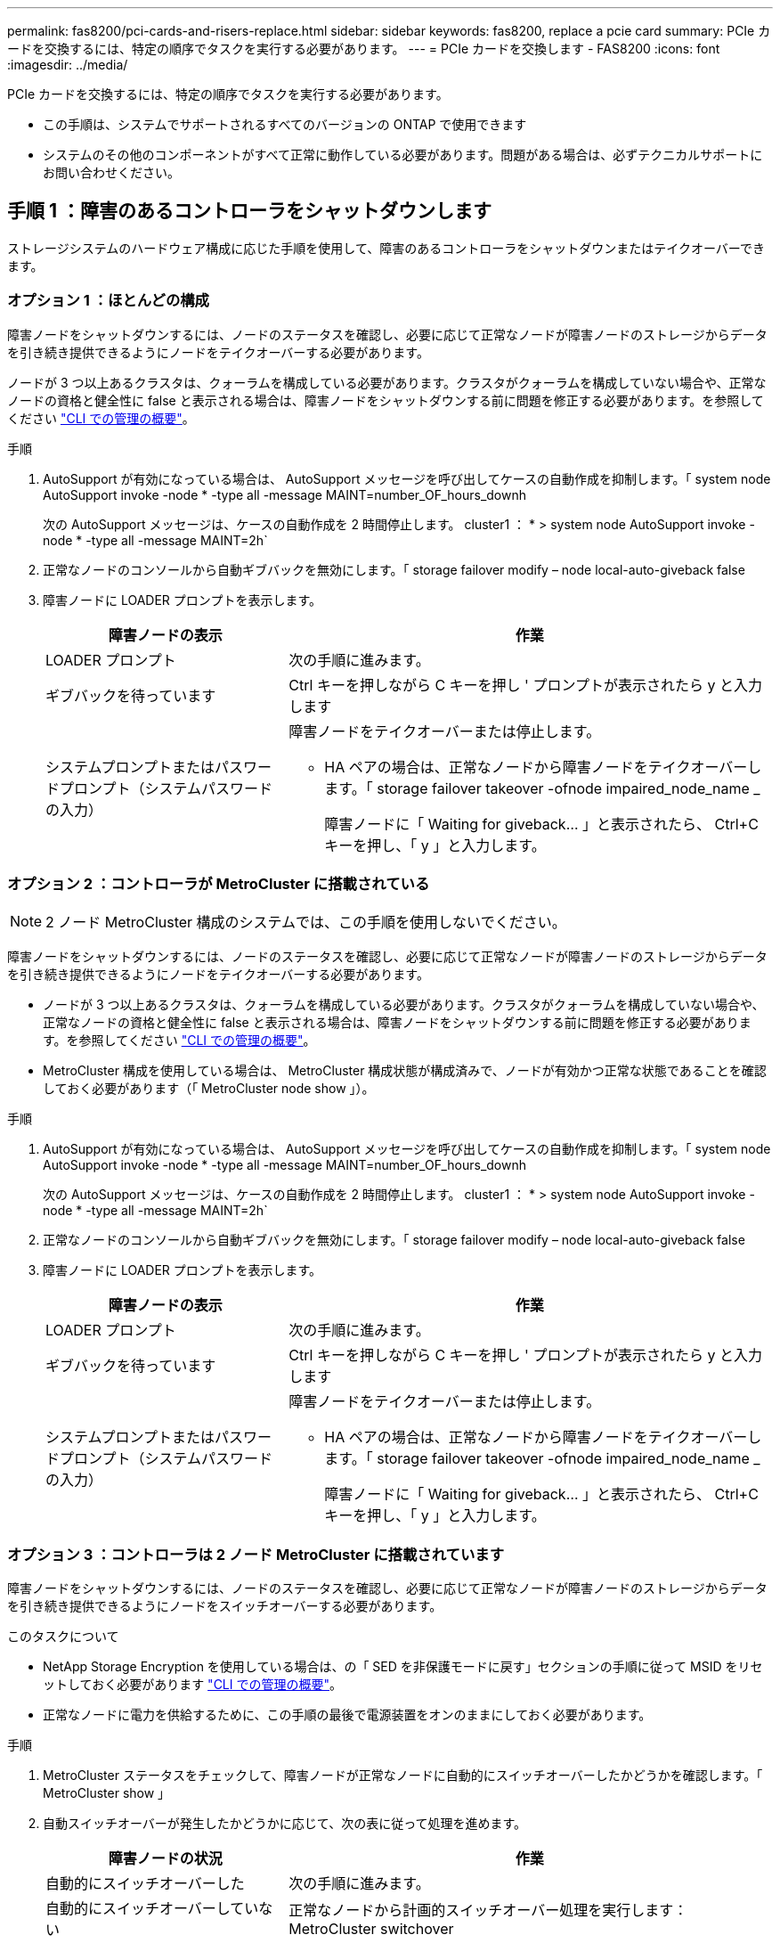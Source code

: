 ---
permalink: fas8200/pci-cards-and-risers-replace.html 
sidebar: sidebar 
keywords: fas8200, replace a pcie card 
summary: PCIe カードを交換するには、特定の順序でタスクを実行する必要があります。 
---
= PCIe カードを交換します - FAS8200
:icons: font
:imagesdir: ../media/


[role="lead"]
PCIe カードを交換するには、特定の順序でタスクを実行する必要があります。

* この手順は、システムでサポートされるすべてのバージョンの ONTAP で使用できます
* システムのその他のコンポーネントがすべて正常に動作している必要があります。問題がある場合は、必ずテクニカルサポートにお問い合わせください。




== 手順 1 ：障害のあるコントローラをシャットダウンします

ストレージシステムのハードウェア構成に応じた手順を使用して、障害のあるコントローラをシャットダウンまたはテイクオーバーできます。



=== オプション 1 ：ほとんどの構成

障害ノードをシャットダウンするには、ノードのステータスを確認し、必要に応じて正常なノードが障害ノードのストレージからデータを引き続き提供できるようにノードをテイクオーバーする必要があります。

ノードが 3 つ以上あるクラスタは、クォーラムを構成している必要があります。クラスタがクォーラムを構成していない場合や、正常なノードの資格と健全性に false と表示される場合は、障害ノードをシャットダウンする前に問題を修正する必要があります。を参照してください https://docs.netapp.com/us-en/ontap/system-admin/index.html["CLI での管理の概要"]。

.手順
. AutoSupport が有効になっている場合は、 AutoSupport メッセージを呼び出してケースの自動作成を抑制します。「 system node AutoSupport invoke -node * -type all -message MAINT=number_OF_hours_downh
+
次の AutoSupport メッセージは、ケースの自動作成を 2 時間停止します。 cluster1 ： * > system node AutoSupport invoke -node * -type all -message MAINT=2h`

. 正常なノードのコンソールから自動ギブバックを無効にします。「 storage failover modify – node local-auto-giveback false
. 障害ノードに LOADER プロンプトを表示します。
+
[cols="1,2"]
|===
| 障害ノードの表示 | 作業 


 a| 
LOADER プロンプト
 a| 
次の手順に進みます。



 a| 
ギブバックを待っています
 a| 
Ctrl キーを押しながら C キーを押し ' プロンプトが表示されたら y と入力します



 a| 
システムプロンプトまたはパスワードプロンプト（システムパスワードの入力）
 a| 
障害ノードをテイクオーバーまたは停止します。

** HA ペアの場合は、正常なノードから障害ノードをテイクオーバーします。「 storage failover takeover -ofnode impaired_node_name _
+
障害ノードに「 Waiting for giveback... 」と表示されたら、 Ctrl+C キーを押し、「 y 」と入力します。



|===




=== オプション 2 ：コントローラが MetroCluster に搭載されている


NOTE: 2 ノード MetroCluster 構成のシステムでは、この手順を使用しないでください。

障害ノードをシャットダウンするには、ノードのステータスを確認し、必要に応じて正常なノードが障害ノードのストレージからデータを引き続き提供できるようにノードをテイクオーバーする必要があります。

* ノードが 3 つ以上あるクラスタは、クォーラムを構成している必要があります。クラスタがクォーラムを構成していない場合や、正常なノードの資格と健全性に false と表示される場合は、障害ノードをシャットダウンする前に問題を修正する必要があります。を参照してください https://docs.netapp.com/us-en/ontap/system-admin/index.html["CLI での管理の概要"]。
* MetroCluster 構成を使用している場合は、 MetroCluster 構成状態が構成済みで、ノードが有効かつ正常な状態であることを確認しておく必要があります（「 MetroCluster node show 」）。


.手順
. AutoSupport が有効になっている場合は、 AutoSupport メッセージを呼び出してケースの自動作成を抑制します。「 system node AutoSupport invoke -node * -type all -message MAINT=number_OF_hours_downh
+
次の AutoSupport メッセージは、ケースの自動作成を 2 時間停止します。 cluster1 ： * > system node AutoSupport invoke -node * -type all -message MAINT=2h`

. 正常なノードのコンソールから自動ギブバックを無効にします。「 storage failover modify – node local-auto-giveback false
. 障害ノードに LOADER プロンプトを表示します。
+
[cols="1,2"]
|===
| 障害ノードの表示 | 作業 


 a| 
LOADER プロンプト
 a| 
次の手順に進みます。



 a| 
ギブバックを待っています
 a| 
Ctrl キーを押しながら C キーを押し ' プロンプトが表示されたら y と入力します



 a| 
システムプロンプトまたはパスワードプロンプト（システムパスワードの入力）
 a| 
障害ノードをテイクオーバーまたは停止します。

** HA ペアの場合は、正常なノードから障害ノードをテイクオーバーします。「 storage failover takeover -ofnode impaired_node_name _
+
障害ノードに「 Waiting for giveback... 」と表示されたら、 Ctrl+C キーを押し、「 y 」と入力します。



|===




=== オプション 3 ：コントローラは 2 ノード MetroCluster に搭載されています

障害ノードをシャットダウンするには、ノードのステータスを確認し、必要に応じて正常なノードが障害ノードのストレージからデータを引き続き提供できるようにノードをスイッチオーバーする必要があります。

.このタスクについて
* NetApp Storage Encryption を使用している場合は、の「 SED を非保護モードに戻す」セクションの手順に従って MSID をリセットしておく必要があります https://docs.netapp.com/us-en/ontap/system-admin/index.html["CLI での管理の概要"]。
* 正常なノードに電力を供給するために、この手順の最後で電源装置をオンのままにしておく必要があります。


.手順
. MetroCluster ステータスをチェックして、障害ノードが正常なノードに自動的にスイッチオーバーしたかどうかを確認します。「 MetroCluster show 」
. 自動スイッチオーバーが発生したかどうかに応じて、次の表に従って処理を進めます。
+
[cols="1,2"]
|===
| 障害ノードの状況 | 作業 


 a| 
自動的にスイッチオーバーした
 a| 
次の手順に進みます。



 a| 
自動的にスイッチオーバーしていない
 a| 
正常なノードから計画的スイッチオーバー処理を実行します： MetroCluster switchover



 a| 
スイッチオーバーは自動的には行われておらず、 MetroCluster switchover コマンドを使用してスイッチオーバーを試みたが、スイッチオーバーは拒否された
 a| 
拒否メッセージを確認し、可能であれば問題を解決してやり直します。問題を解決できない場合は、テクニカルサポートにお問い合わせください。

|===
. サバイバークラスタから MetroCluster heal-phase aggregates コマンドを実行して、データアグリゲートを再同期します。
+
[listing]
----
controller_A_1::> metrocluster heal -phase aggregates
[Job 130] Job succeeded: Heal Aggregates is successful.
----
+
修復が拒否された場合は '-override-vetoes パラメータを指定して MetroCluster heal' コマンドを再実行できますこのオプションパラメータを使用すると、修復処理を妨げるソフトな拒否はすべて無視されます。

. MetroCluster operation show コマンドを使用して、処理が完了したことを確認します。
+
[listing]
----
controller_A_1::> metrocluster operation show
    Operation: heal-aggregates
      State: successful
Start Time: 7/25/2016 18:45:55
   End Time: 7/25/2016 18:45:56
     Errors: -
----
. 「 storage aggregate show 」コマンドを使用して、アグリゲートの状態を確認します。
+
[listing]
----
controller_A_1::> storage aggregate show
Aggregate     Size Available Used% State   #Vols  Nodes            RAID Status
--------- -------- --------- ----- ------- ------ ---------------- ------------
...
aggr_b2    227.1GB   227.1GB    0% online       0 mcc1-a2          raid_dp, mirrored, normal...
----
. 「 MetroCluster heal-phase root-aggregates 」コマンドを使用して、ルートアグリゲートを修復します。
+
[listing]
----
mcc1A::> metrocluster heal -phase root-aggregates
[Job 137] Job succeeded: Heal Root Aggregates is successful
----
+
修復が拒否された場合は '-override-vetoes パラメータを指定して MetroCluster heal' コマンドを再実行できますこのオプションパラメータを使用すると、修復処理を妨げるソフトな拒否はすべて無視されます。

. デスティネーションクラスタで「 MetroCluster operation show 」コマンドを使用して、修復処理が完了したことを確認します。
+
[listing]
----

mcc1A::> metrocluster operation show
  Operation: heal-root-aggregates
      State: successful
 Start Time: 7/29/2016 20:54:41
   End Time: 7/29/2016 20:54:42
     Errors: -
----
. 障害のあるコントローラモジュールで、電源装置の接続を解除します。




== 手順 2 ：コントローラモジュールを開く

コントローラ内部のコンポーネントにアクセスするには、まずコントローラモジュールをシステムから取り外し、続いてコントローラモジュールのカバーを外す必要があります。

. 接地対策がまだの場合は、自身で適切に実施します。
. ケーブルマネジメントデバイスに接続しているケーブルをまとめているフックとループストラップを緩め、システムケーブルと SFP をコントローラモジュールから外し（必要な場合）、どのケーブルが何に接続されていたかを記録します。
+
ケーブルはケーブルマネジメントデバイスに収めたままにします。これにより、ケーブルマネジメントデバイスを取り付け直すときに、ケーブルを整理する必要がありません。

. ケーブルマネジメントデバイスをコントローラモジュールの右側と左側から取り外し、脇に置きます。
+
image::../media/drw_32xx_cbl_mgmt_arm.png[DRW 32xx CBL mgmt arm （ DRW 32xx CBL 管理アーム]

. コントローラモジュールのカムハンドルの取り付けネジを緩めます。
+
image::../media/drw_8020_cam_handle_thumbscrew.png[DRW 8020 カムハンドルの取り付けネジ]

+
[cols="1,3"]
|===


 a| 
image:../media/legend_icon_01.png[""]
| 取り付けネジ 


 a| 
image:../media/legend_icon_02.png[""]
 a| 
カムハンドル

|===
. カムハンドルを下に引き、コントローラモジュールをシャーシから引き出します。
+
このとき、空いている手でコントローラモジュールの底面を支えてください。





== 手順 3 ： PCIe カードを交換します

PCIe カードを交換するには、コントローラ内で PCIe カードの場所を確認し、特定の手順を実行します。

. コントローラモジュールのサイドパネルにある取り付けネジを緩めます。
. コントローラモジュールからサイドパネルを取り外します。
+
image::../media/drw_rxl_pcie.png[DRW rxl PCIe]

+
[cols="1,3"]
|===


 a| 
image:../media/legend_icon_01.png[""]
| サイドパネル 


 a| 
image:../media/legend_icon_02.png[""]
 a| 
PCIe カード

|===
. PCIe カードをコントローラモジュールから取り外し、脇に置きます。
. 交換用 PCIe カードを取り付けます。
+
カードをソケットに装着するときは、カードをスロットに合わせ、均等に力を加えてください。PCIe カードはスロットにまっすぐ差し込む必要があります。

+

NOTE: 下のスロットにカードを取り付けてもカードソケットがよく見えない場合は、上のカードを取り外してカードソケットを確認し、カードを取り付けてから、上のスロットから取り外したカードを取り付け直します。

. サイドパネルを閉じ、取り付けネジを締めます。




== 手順 4 ：コントローラを再度取り付けます

コントローラモジュール内のコンポーネントを交換したら、コントローラモジュールをシステムシャーシに再度取り付けてブートする必要があります。

. コントローラモジュールの端をシャーシの開口部に合わせ、コントローラモジュールをシステムに半分までそっと押し込みます。
+

NOTE: 指示があるまでコントローラモジュールをシャーシに完全に挿入しないでください。

. 必要に応じてシステムにケーブルを再接続します。
+
光ファイバケーブルを使用する場合は、メディアコンバータ（ QSFP または SFP ）を取り付け直してください（取り外した場合）。

. コントローラモジュールの再取り付けを完了します。
+
コントローラモジュールは、シャーシに完全に装着されるとすぐにブートを開始します。

+
[cols="1,3"]
|===
| システムの構成 | 実行する手順 


 a| 
HA ペア
 a| 
.. カムハンドルを開き、コントローラモジュールをミッドプレーンまでしっかりと押し込んで完全に装着し、カムハンドルをロック位置まで閉じます。コントローラモジュール背面のカムハンドルの取り付けネジを締めます。
+

NOTE: コネクタの破損を防ぐため、コントローラモジュールをスライドしてシャーシに挿入する際に力を入れすぎないでください。

.. ケーブルマネジメントデバイスをまだ取り付けていない場合は、取り付け直します。
.. まだケーブルをコントローラモジュールに再接続していない場合は、再接続します。
.. ケーブルマネジメントデバイスに接続されているケーブルをフックとループストラップでまとめます。




 a| 
2 ノード MetroCluster 構成
 a| 
.. カムハンドルを開き、コントローラモジュールをミッドプレーンまでしっかりと押し込んで完全に装着し、カムハンドルをロック位置まで閉じます。コントローラモジュール背面のカムハンドルの取り付けネジを締めます。
+

NOTE: コネクタの破損を防ぐため、コントローラモジュールをスライドしてシャーシに挿入する際に力を入れすぎないでください。

.. ケーブルマネジメントデバイスをまだ取り付けていない場合は、取り付け直します。
.. まだケーブルをコントローラモジュールに再接続していない場合は、再接続します。
.. ケーブルマネジメントデバイスに接続されているケーブルをフックとループストラップでまとめます。
.. 電源装置と電源に電源ケーブルを再接続し、電源をオンにしてブートプロセスを開始します。


|===
. システムが 40GbE NIC またはオンボードポートで 10GbE のクラスタインターコネクトとデータ接続をサポートするように設定されている場合は、保守モードで nicadmin convert コマンドを使用して、これらのポートを 10GbE 接続に変換します。
+

NOTE: 変換が完了したら必ずメンテナンスモードを終了してください。

. ノードを通常動作に戻します。
+
[cols="1,3"]
|===
| システムの構成 | 問題パートナーコンソールからのコマンド 


 a| 
HA ペア
 a| 
「 storage failover giveback -ofnode _impaired_node_name _



 a| 
2 ノード MetroCluster 構成
 a| 
次の手順に進みます。MetroCluster スイッチバック手順は、交換プロセスの次のタスクで実行します。

|===
. 自動ギブバックを無効にした場合は、再度有効にします。「 storage failover modify -node local-auto-giveback true 」




== 手順 5 （ 2 ノード MetroCluster のみ）：アグリゲートをスイッチバックする

2 ノード MetroCluster 構成で FRU の交換が完了したら、 MetroCluster スイッチバック処理を実行できます。これにより構成が通常の動作状態に戻ります。また、障害が発生していたサイトの同期元 Storage Virtual Machine （ SVM ）がアクティブになり、ローカルディスクプールからデータを提供します。

このタスクでは、環境の 2 ノード MetroCluster 構成のみを実行します。

.手順
. すべてのノードの状態が「 enabled 」であることを確認します。 MetroCluster node show
+
[listing]
----
cluster_B::>  metrocluster node show

DR                           Configuration  DR
Group Cluster Node           State          Mirroring Mode
----- ------- -------------- -------------- --------- --------------------
1     cluster_A
              controller_A_1 configured     enabled   heal roots completed
      cluster_B
              controller_B_1 configured     enabled   waiting for switchback recovery
2 entries were displayed.
----
. すべての SVM で再同期が完了したことを確認します。「 MetroCluster vserver show 」
. 修復処理によって実行される LIF の自動移行が正常に完了したことを確認します。 MetroCluster check lif show
. サバイバークラスタ内の任意のノードから MetroCluster switchback コマンドを使用して、スイッチバックを実行します。
. スイッチバック処理が完了したことを確認します MetroCluster show
+
クラスタの状態が waiting-for-switchback の場合は、スイッチバック処理がまだ実行中です。

+
[listing]
----
cluster_B::> metrocluster show
Cluster              Configuration State    Mode
--------------------	------------------- 	---------
 Local: cluster_B configured       	switchover
Remote: cluster_A configured       	waiting-for-switchback
----
+
クラスタが「 normal 」状態のとき、スイッチバック処理は完了しています。

+
[listing]
----
cluster_B::> metrocluster show
Cluster              Configuration State    Mode
--------------------	------------------- 	---------
 Local: cluster_B configured      		normal
Remote: cluster_A configured      		normal
----
+
スイッチバックが完了するまでに時間がかかる場合は、「 MetroCluster config-replication resync-status show 」コマンドを使用することで、進行中のベースラインのステータスを確認できます。

. SnapMirror 構成または SnapVault 構成があれば、再確立します。




== 手順 6 ：障害が発生したパーツをネットアップに返却する

部品を交換したあと、障害のある部品をネットアップに返却することができます。詳細については、キットに付属する RMA 指示書を参照してください。テクニカルサポートにお問い合わせください https://mysupport.netapp.com/site/global/dashboard["ネットアップサポート"]RMA 番号を確認する場合や、交換用手順にサポートが必要な場合は、日本国内サポート用電話番号：国内フリーダイヤル 0066-33-123-265 または 0066-33-821-274 （国際フリーフォン 800-800-80-800 も使用可能）までご連絡ください。
